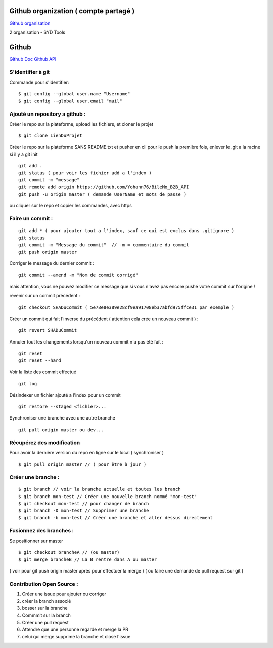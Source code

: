 .. index::
   single: Github; Github


Github organization ( compte partagé )
===================
`Github organisation`_

2 organisation
- SYD Tools



Github
===================
`Github Doc`_
`Github API`_

S'identifier à git
-------------------

Commande pour s'identifier:
::
     $ git config --global user.name "Username"
     $ git config --global user.email "mail"

Ajouté un repository a github :
-------------------

Créer le repo sur la plateforme, upload les fichiers, et cloner le projet
::

   $ git clone LienDuProjet

Créer le repo sur la plateforme SANS README.txt et pusher en cli
pour le push la première fois, enlever le .git a la racine si il y a
git init
::

   git add .
   git status ( pour voir les fichier add a l'index )
   git commit -m "message"
   git remote add origin https://github.com/Yohann76/BileMo_B2B_API
   git push -u origin master ( demande UserName et mots de passe )

ou cliquer sur le repo et copier les commandes, avec https


Faire un commit :
-------------------
::

   git add * ( pour ajouter tout a l'index, sauf ce qui est exclus dans .gitignore )
   git status
   git commit -m "Message du commit"  // -m = commentaire du commit
   git push origin master

Corriger le message du dernier commit :
::

   git commit --amend -m "Nom de commit corrigé"

mais attention, vous ne pouvez modifier ce message que si vous n'avez pas encore pushé votre commit sur l'origine !


revenir sur un commit précédent  :
::

   git checkout SHADuCommit ( 5e78e8e389e28cf9ea91708eb37abfd975ffce31 par exemple )


Créer un commit qui fait l'inverse du précédent ( attention cela crée un nouveau commit )  :
::

   git revert SHADuCommit


Annuler tout les changements lorsqu'un nouveau commit n'a pas été fait :
::
   git reset
   git reset --hard‌


Voir la liste des commit effectué
::
   git log

Désindexer un fichier ajouté a l'index pour un commit 
::

    git restore --staged <fichier>...


Synchroniser une branche avec une autre branche
::
   git pull origin master ou dev...


Récupérez des modification
-------------------

Pour avoir la dernière version du repo en ligne sur le local  ( synchroniser )
::

   $ git pull origin master // ( pour être à jour )

Créer une branche :
-------------------
::

   $ git branch // voir la branche actuelle et toutes les branch
   $ git branch mon-test // Créer une nouvelle branch nommé "mon-test"
   $ git checkout mon-test // pour changer de branch
   $ git branch -D mon-test // Supprimer une branche
   $ git branch -b mon-test // Créer une branche et aller dessus directement

Fusionnez des branches :
-------------------

Se positionner sur master
::

   $ git checkout brancheA // (ou master)
   $ git merge brancheB // La B rentre dans A ou master

( voir pour git push origin master aprés pour effectuer la merge )
( ou faire une demande de pull request sur git )

Contribution Open Source :
-------------------
1. Créer une issue pour ajouter ou corriger
2. créer la branch associé
3. bosser sur la branche
4. Commmit sur la branch
5. Créer une pull request
6. Attendre que une personne regarde et merge la PR
7. celui qui merge supprime la branche et close l'issue


.. _`Github organisation`: https://help.github.com/en/github/setting-up-and-managing-organizations-and-teams/about-organizations
.. _`Github Doc`: https://help.github.com/en
.. _`Github API`: https://developer.github.com/v3/
